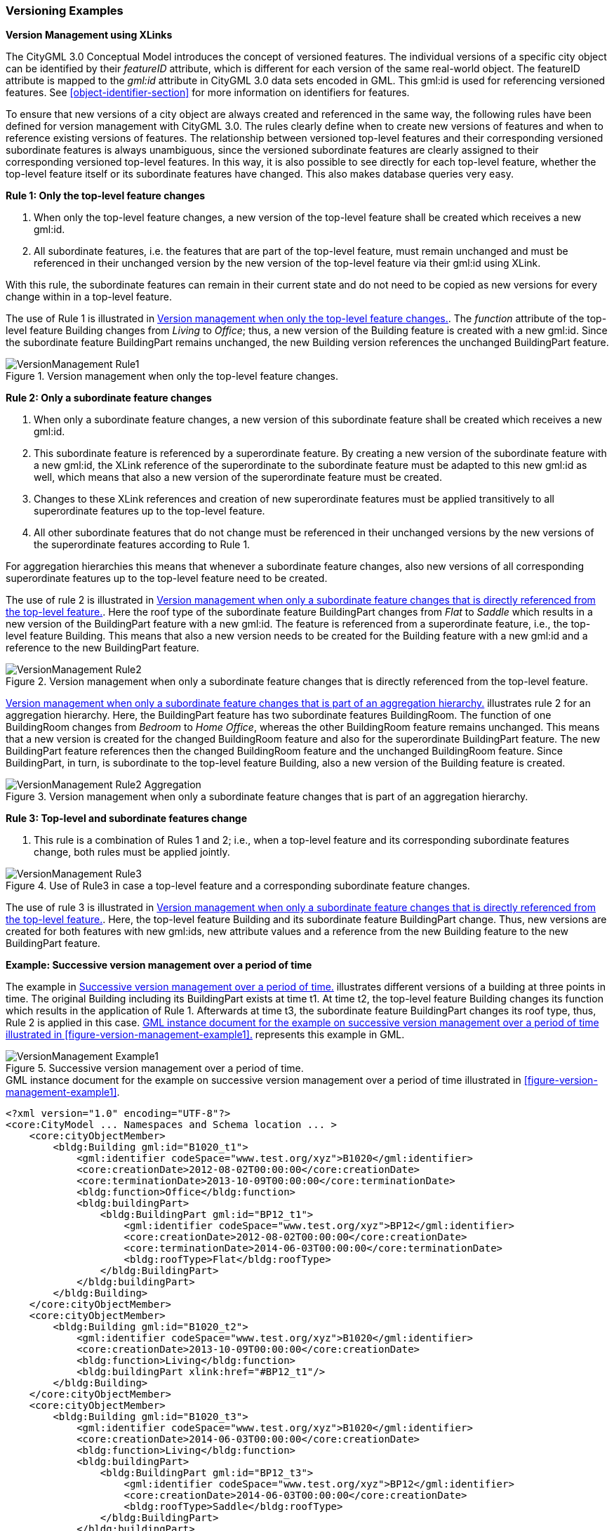 [[annex-examples-versioning]]
=== Versioning Examples

*Version Management using XLinks*

The CityGML 3.0 Conceptual Model introduces the concept of versioned features. The individual versions of a specific city object can be identified by their _featureID_ attribute, which is different for each version of the same real-world object. The featureID attribute is mapped to the _gml:id_ attribute in CityGML 3.0 data sets encoded in GML. This gml:id is used for referencing versioned features. See <<object-identifier-section>> for more information on identifiers for features.

To ensure that new versions of a city object are always created and referenced in the same way, the following rules have been defined for version management with CityGML 3.0.
The rules clearly define when to create new versions of features and when to reference existing versions of features. The relationship between versioned top-level features and their corresponding versioned subordinate features is always unambiguous, since the versioned subordinate features are clearly assigned to their corresponding versioned top-level features. In this way, it is also possible to see directly for each top-level feature, whether the top-level feature itself or its subordinate features have changed. This also makes database queries very easy.

*Rule 1: Only the top-level feature changes*

. When only the top-level feature changes, a new version of the top-level feature shall be created which receives a new gml:id.
. All subordinate features, i.e. the features that are part of the top-level feature, must remain unchanged and must be referenced in their unchanged version by the new version of the top-level feature via their gml:id using XLink.

With this rule, the subordinate features can remain in their current state and do not need to be copied as new versions for every change within in a top-level feature.

The use of Rule 1 is illustrated in <<figure-version-management-rule1>>.
The _function_ attribute of the top-level feature Building changes from _Living_ to _Office_; thus, a new version of the Building feature is created with a new gml:id. Since the subordinate feature BuildingPart remains unchanged, the new Building version references the unchanged BuildingPart feature.

[[figure-version-management-rule1]]
.Version management when only the top-level feature changes.
image::images/VersionManagement_Rule1.png[align="center"]

*Rule 2: Only a subordinate feature changes*

. When only a subordinate feature changes, a new version of this subordinate feature shall be created which receives a new gml:id.
. This subordinate feature is referenced by a superordinate feature. By creating a new version of the subordinate feature with a new gml:id, the XLink reference of the superordinate to the subordinate feature must be adapted to this new gml:id as well, which means that also a new version of the superordinate feature must be created.
. Changes to these XLink references and creation of new superordinate features must be applied transitively to all superordinate features up to the top-level feature.
. All other subordinate features that do not change must be referenced in their unchanged versions by the new versions of the superordinate features according to Rule 1.

For aggregation hierarchies this means that whenever a subordinate feature changes, also new versions of all corresponding superordinate features up to the top-level feature need to be created.

The use of rule 2 is illustrated in <<figure-version-management-rule2>>. Here the roof type of the subordinate feature BuildingPart changes from _Flat_ to _Saddle_ which results in a new version of the BuildingPart feature with a new gml:id. The feature is referenced from a superordinate feature, i.e., the top-level feature Building. This means that also a new version needs to be created for the Building feature with a new gml:id and a reference to the new BuildingPart feature.

[[figure-version-management-rule2]]
.Version management when only a subordinate feature changes that is directly referenced from the top-level feature.
image::images/VersionManagement_Rule2.png[align="center"]

<<figure-version-management-rule2-aggregation>> illustrates rule 2 for an aggregation hierarchy. Here, the BuildingPart feature has two subordinate features BuildingRoom. The function of one BuildingRoom changes from _Bedroom_ to _Home Office_, whereas the other BuildingRoom feature remains unchanged. This means that a new version is created for the changed BuildingRoom feature and also for the superordinate BuildingPart feature. The new BuildingPart feature references then the changed BuildingRoom feature and the unchanged BuildingRoom feature. Since BuildingPart, in turn, is subordinate to the top-level feature Building, also a new version of the Building feature is created.

[[figure-version-management-rule2-aggregation]]
.Version management when only a subordinate feature changes that is part of an aggregation hierarchy.
image::images/VersionManagement_Rule2_Aggregation.png[align="center"]

*Rule 3: Top-level and subordinate features change*

. This rule is a combination of Rules 1 and 2; i.e., when a top-level feature and its corresponding subordinate features change, both rules must be applied jointly.

[[figure-version-management-rule3]]
.Use of Rule3 in case a top-level feature and a corresponding subordinate feature changes.
image::images/VersionManagement_Rule3.png[align="center"]

The use of rule 3 is illustrated in <<figure-version-management-rule2>>. Here, the top-level feature Building and its subordinate feature BuildingPart change. Thus, new versions are created for both features with new gml:ids, new attribute values and a reference from the new Building feature to the new BuildingPart feature.


*Example: Successive version management over a period of time*

The example in <<figure-version-management-example1>> illustrates different versions of a building at three points in time. The original Building including its BuildingPart exists at time t1. At time t2, the top-level feature Building changes its function which results in the application of Rule 1. Afterwards at time t3, the subordinate feature BuildingPart changes its roof type, thus, Rule 2 is applied in this case. <<listing-gml-version-management-example1>> represents this example in GML.

[[figure-version-management-example1]]
.Successive version management over a period of time.
image::images/VersionManagement_Example1.png[align="center"]


[[listing-gml-version-management-example1]]
.GML instance document for the example on successive version management over a period of time illustrated in <<figure-version-management-example1>>.
[source,XML]
----
<?xml version="1.0" encoding="UTF-8"?>
<core:CityModel ... Namespaces and Schema location ... >
    <core:cityObjectMember>
        <bldg:Building gml:id="B1020_t1">
            <gml:identifier codeSpace="www.test.org/xyz">B1020</gml:identifier>
            <core:creationDate>2012-08-02T00:00:00</core:creationDate>
            <core:terminationDate>2013-10-09T00:00:00</core:terminationDate>
            <bldg:function>Office</bldg:function>
            <bldg:buildingPart>
                <bldg:BuildingPart gml:id="BP12_t1">
                    <gml:identifier codeSpace="www.test.org/xyz">BP12</gml:identifier>
                    <core:creationDate>2012-08-02T00:00:00</core:creationDate>
                    <core:terminationDate>2014-06-03T00:00:00</core:terminationDate>
                    <bldg:roofType>Flat</bldg:roofType>
                </bldg:BuildingPart>
            </bldg:buildingPart>
        </bldg:Building>
    </core:cityObjectMember>
    <core:cityObjectMember>
        <bldg:Building gml:id="B1020_t2">
            <gml:identifier codeSpace="www.test.org/xyz">B1020</gml:identifier>
            <core:creationDate>2013-10-09T00:00:00</core:creationDate>
            <bldg:function>Living</bldg:function>
            <bldg:buildingPart xlink:href="#BP12_t1"/>
        </bldg:Building>
    </core:cityObjectMember>
    <core:cityObjectMember>
        <bldg:Building gml:id="B1020_t3">
            <gml:identifier codeSpace="www.test.org/xyz">B1020</gml:identifier>
            <core:creationDate>2014-06-03T00:00:00</core:creationDate>
            <bldg:function>Living</bldg:function>
            <bldg:buildingPart>
                <bldg:BuildingPart gml:id="BP12_t3">
                    <gml:identifier codeSpace="www.test.org/xyz">BP12</gml:identifier>
                    <core:creationDate>2014-06-03T00:00:00</core:creationDate>
                    <bldg:roofType>Saddle</bldg:roofType>
                </bldg:BuildingPart>
            </bldg:buildingPart>
        </bldg:Building>
    </core:cityObjectMember>
</core:CityModel>
----

*Example: Successive version management with Versions and VersionTransitions*

The example in <<figure-version-management-example2>> illustrates 4 Building features (b1, b2-1, b2-2, and b3) represented across 2 Versions (v1 and v2). A _historicalSuccession_ type VersionTransition (vt1) stores the changes between each Building through 3 Transactions (t1, t2, and t3). t1 shows that Building b1 is _deleted_ from v1, t2 shows that Building b2-1 is _replaced_ by Building b2-2 in v2, and t3 shows that Building b3 is _inserted_ into v2. <<listing-gml-version-management-example2>> represents this example in GML.

[[figure-version-management-example2]]
.Successive version management using Versions and VersionTransitions.
image::images/VersionManagement_Example2.png[align="center"]

[[listing-gml-version-management-example2]]
.GML instance document for the example on successive version management using Versions and VersionTransitions illustrated in <<figure-version-management-example2>>.
[source,XML]
----
<?xml version="1.0" encoding="UTF-8"?>
<core:CityModel ... Namespaces and Schema location ... >
    <core:versionMember>
        <vers:Version gml:id="v1">
            <vers:tag>v1.0</vers:tag>
            <vers:versionMember xlink:href="#b1"/>
            <vers:versionMember xlink:href="#b2-1"/>
        </vers:Version>
    </core:versionMember>
    <core:versionMember>
        <vers:Version gml:id="v2">
            <vers:tag>v2.0</vers:tag>
            <vers:versionMember xlink:href="#b2-2"/>
            <vers:versionMember xlink:href="#b3"/>
        </vers:Version>
    </core:versionMember>
    <core:versionTransitionMember>
        <vers:VersionTransition>
            <vers:reason>To exemplify a version transition between two city snapshots</vers:reason>
            <vers:type>historicalSuccession</vers:type>
            <vers:from xlink:href="#v1"/>
            <vers:to   xlink:href="#v2"/>
            <vers:transaction>
                <vers:Transaction>
                    <vers:type>delete</vers:type>
                    <vers:oldFeature xlink:href="#b1"/>
                </vers:Transaction>
            </vers:transaction>
            <vers:transaction>
                <vers:Transaction>
                    <vers:type>replace</vers:type>
                    <vers:oldFeature xlink:href="#b2-1"/>
                    <vers:newFeature xlink:href="#b2-2"/>
                </vers:Transaction>
            </vers:transaction>
            <vers:transaction>
                <vers:Transaction>
                    <vers:type>insert</vers:type>
                    <vers:newFeature xlink:href="#b3"/>
                </vers:Transaction>
            </vers:transaction>
        </vers:VersionTransition>
    </core:versionTransitionMember>
    <core:cityObjectMember>
        <bldg:Building gml:id="b1">
            <gml:identifier codeSpace="http://example.org">b1</gml:identifier>
        </bldg:Building>
    </core:cityObjectMember>
    <core:cityObjectMember>
        <bldg:Building gml:id="b2-1">
            <gml:identifier codeSpace="http://example.org">b2</gml:identifier>
        </bldg:Building>
    </core:cityObjectMember>
    <core:cityObjectMember>
        <bldg:Building gml:id="b2-2">
            <gml:identifier codeSpace="http://example.org">b2</gml:identifier>
        </bldg:Building>
    </core:cityObjectMember>
    <core:cityObjectMember>
        <bldg:Building gml:id="b3">
            <gml:identifier codeSpace="http://example.org">b3</gml:identifier>
        </bldg:Building>
    </core:cityObjectMember>
</core:CityModel>
----